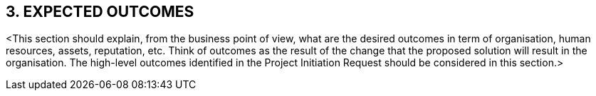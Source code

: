 == 3.	EXPECTED OUTCOMES +
[aqua]#<This section should explain, from the business point of view, what are the desired outcomes in term of organisation, human resources, assets, reputation, etc. Think of outcomes as the result of the change that the proposed solution will result in the organisation. The high-level outcomes identified in the Project Initiation Request should be considered in this section.>#